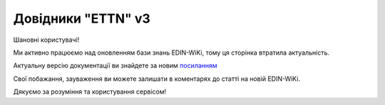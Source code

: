 ##########################################################################################################################
**Довідники "ETTN" v3**
##########################################################################################################################


Шановні користувачі!

Ми активно працюємо над оновленням бази знань EDIN-WiKi, тому ця сторінка втратила актуальність.

Актуальну версію документації ви знайдете за новим `посиланням <https://wiki-v2.edin.ua/books/e-ttn/chapter/dovidniki-ettn-v3>`__

Свої побажання, зауваження ви можете залишати в коментарях до статті на новій EDIN-WiKi.

Дякуємо за розуміння та користування сервісом!

.. .. https://docs.google.com/spreadsheets/d/1DTHZKlXo1klqBP_DfiUnaDq1teIeNk1gpMlapN2ZKb4/edit?pli=1#gid=0

.. .. contents:: Зміст:
..    :depth: 2

.. .. _accompanying-documents:

.. 1 Довідник типів супровідних документів
.. ========================================================================

.. .. csv-table:: 
..   :file: for_csv/accompanying_documents.csv
..   :widths:  1, 5, 1, 12, 10, 41
..   :header-rows: 1
..   :stub-columns: 0

.. .. _un-edifact-codes:

.. 2 Довідник кодів UN/EDIFACT
.. ========================================================================

.. .. csv-table:: 
..   :file: for_csv/un_edifact_codes.csv
..   :widths:  1, 5, 10, 1, 10, 41
..   :header-rows: 1
..   :stub-columns: 0

.. .. _positions-list:

.. 3 Довідник посад
.. ========================================================================

.. .. csv-table:: 
..   :file: for_csv/positions_list.csv
..   :widths:  1, 5
..   :header-rows: 1
..   :stub-columns: 0

.. .. _user-role-codes:

.. 4 Довідник кодів ролей користувачів
.. ========================================================================

.. .. csv-table:: 
..   :file: for_csv/user_role_codes.csv
..   :widths:  1, 5, 10, 1, 10, 41
..   :header-rows: 1
..   :stub-columns: 0

.. .. _packaging-types:

.. 5 Довідник видів пакування
.. ========================================================================

.. .. csv-table:: 
..   :file: for_csv/packaging_types.csv
..   :widths:  1, 5, 10, 41
..   :header-rows: 1
..   :stub-columns: 0

.. .. _cargo-types:

.. 6 Класифікація видів вантажів (КВВ)
.. ========================================================================

.. .. csv-table:: 
..   :file: for_csv/cargo_types.csv
..   :widths:  1, 40, 41
..   :header-rows: 1
..   :stub-columns: 0

